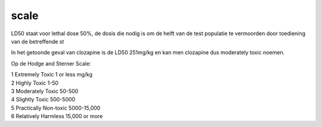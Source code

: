 scale
#####

LD50 staat voor lethal dose 50%, de dosis die nodig is om de helft van de test populatie te vermoorden door toediening van de betreffende st

In het getoonde geval van clozapine is de LD50 251mg/kg en kan men clozapine dus moderately toxic noemen.

Op de Hodge and Sterner Scale:

| 1 Extremely Toxic             1 or less mg/kg
| 2 Highly Toxic                1-50
| 3 Moderately Toxic            50-500
| 4 Slightly Toxic              500-5000
| 5 Practically Non-toxic       5000-15,000
| 6 Relatively Harmless         15,000 or more

